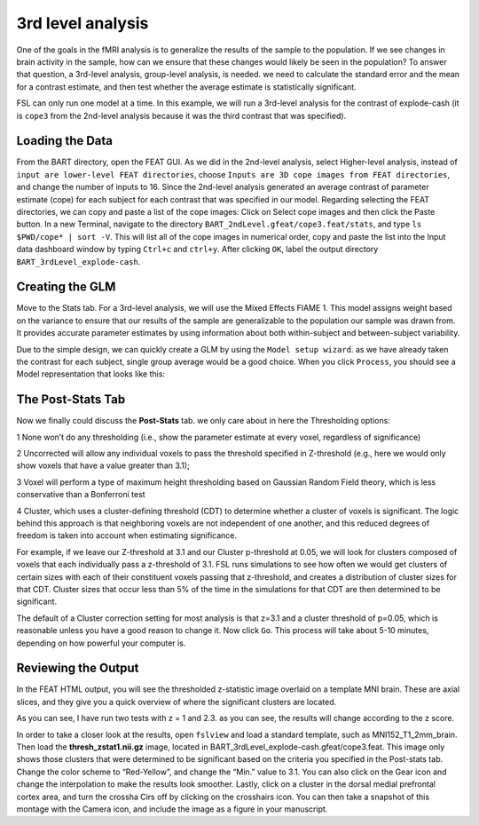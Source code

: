 3rd level analysis
==================

One of the goals in the fMRI analysis is to generalize the results of the sample to the population. If we see changes in brain activity in the sample, how can we ensure that these changes would likely be 
seen in the population? To answer that question, a 3rd-level analysis, group-level analysis, is needed. we need to calculate the standard error and the mean for a contrast estimate, and then test whether the 
average estimate is statistically significant.

FSL can only run one model at a time. In this example, we will run a 3rd-level analysis for the contrast of explode-cash (it is ``cope3`` from the 2nd-level analysis because it was the third contrast 
that was specified).

Loading the Data
^^^^^^^^^^^^^^^^

From the BART directory, open the FEAT GUI. As we did in the 2nd-level analysis, select Higher-level analysis, instead of ``input are lower-level FEAT directories``, choose ``Inputs are 3D cope images 
from FEAT directories``, and change the number of inputs to 16. Since the 2nd-level analysis generated an average contrast of parameter estimate (cope) for each subject for each contrast that was 
specified in our model. Regarding selecting the FEAT directories, we can copy and paste a list of the cope images: Click on Select cope images and then click the Paste button. In a new Terminal, navigate 
to the directory ``BART_2ndLevel.gfeat/cope3.feat/stats``, and type ``ls $PWD/cope* | sort -V``. This will list all of the cope images in numerical order, copy and paste the list into the Input data 
dashboard window by typing ``Ctrl+c`` and ``ctrl+y``. After clicking ``OK``, label the output directory ``BART_3rdLevel_explode-cash``.

.. image:: FSL_3rd_load_data.png

Creating the GLM
^^^^^^^^^^^^^^^^

Move to the Stats tab. For a 3rd-level analysis, we will use the Mixed Effects FlAME 1. This model assigns weight based on the variance to ensure that our results of the sample are generalizable to the 
population our sample was drawn from. It provides accurate parameter estimates by using information about both within-subject and between-subject variability.

Due to the simple design, we can quickly create a GLM by using the ``Model setup wizard``. as we have already taken the contrast for each subject, single group average would be a good choice. When you 
click ``Process``, you should see a Model representation that looks like this:

.. image:: FSL_3rd_model.png

The Post-Stats Tab
^^^^^^^^^^^^^^^^^^

Now we finally could discuss the **Post-Stats** tab. we only care about in here the Thresholding options:

1 None won’t do any thresholding (i.e., show the parameter estimate at every voxel, regardless of significance)

2 Uncorrected will allow any individual voxels to pass the threshold specified in Z-threshold (e.g., here we would only show voxels that have a value greater than 3.1);

3 Voxel will perform a type of maximum height thresholding based on Gaussian Random Field theory, which is less conservative than a Bonferroni test

4 Cluster, which uses a cluster-defining threshold (CDT) to determine whether a cluster of voxels is significant. The logic behind this approach is that neighboring voxels are not independent of one 
another, and this reduced degrees of freedom is taken into account when estimating significance.

For example, if we leave our Z-threshold at 3.1 and our Cluster p-threshold at 0.05, we will look for clusters composed of voxels that each individually pass a z-threshold of 3.1. FSL runs simulations to 
see how often we would get clusters of certain sizes with each of their constituent voxels passing that z-threshold, and creates a distribution of cluster sizes for that CDT. Cluster sizes that occur 
less than 5% of the time in the simulations for that CDT are then determined to be significant.


The default of a Cluster correction setting for most analysis is that z=3.1 and a cluster threshold of p=0.05, which is reasonable unless you have a good reason to change it.  Now click ``Go``. This 
process will take about 5-10 minutes, depending on how powerful your computer is.

Reviewing the Output
^^^^^^^^^^^^^^^^^^^^

In the FEAT HTML output, you will see the thresholded z-statistic image overlaid on a template MNI brain. These are axial slices, and they give you a quick overview of where the significant clusters are 
located.

.. image:: FSL_3rd_contrast_1.0.png

.. image:: FSL_3rd_contrast_2.3.png

As you can see, I have run two tests with z = 1 and 2.3. as you can see, the results will change according to the z score.   


In order to take a closer look at the results, open ``fslview`` and load a standard template, such as MNI152_T1_2mm_brain. Then load the **thresh_zstat1.nii.gz** image, located in 
BART_3rdLevel_explode-cash.gfeat/cope3.feat. This image only shows those clusters that were determined to be significant based on the criteria you specified in the Post-stats tab. Change the color scheme 
to “Red-Yellow”, and change the “Min.” value to 3.1. You can also click on the Gear icon and change the interpolation to make the results look smoother. Lastly, click on a cluster in the dorsal medial 
prefrontal cortex area, and turn the crossha Cirs off by clicking on the crosshairs icon.  You can then take a snapshot of this montage with the Camera icon, and include the image as a figure in your 
manuscript.
